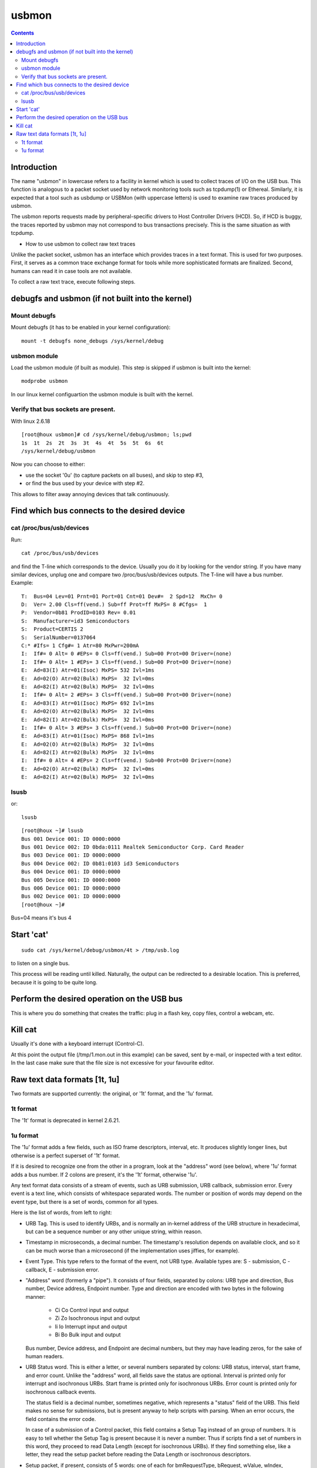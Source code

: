 ﻿

.. index::
   pair: USB; usbmon
   ! usbmon

.. _usbmon:

======
usbmon
======

.. contents::
   :depth: 3

Introduction
============


The name "usbmon" in lowercase refers to a facility in kernel which is
used to collect traces of I/O on the USB bus. This function is analogous
to a packet socket used by network monitoring tools such as tcpdump(1)
or Ethereal. Similarly, it is expected that a tool such as usbdump or
USBMon (with uppercase letters) is used to examine raw traces produced
by usbmon.

The usbmon reports requests made by peripheral-specific drivers to Host
Controller Drivers (HCD). So, if HCD is buggy, the traces reported by
usbmon may not correspond to bus transactions precisely. This is the same
situation as with tcpdump.

* How to use usbmon to collect raw text traces

Unlike the packet socket, usbmon has an interface which provides traces
in a text format. This is used for two purposes. First, it serves as a
common trace exchange format for tools while more sophisticated formats
are finalized. Second, humans can read it in case tools are not available.

To collect a raw text trace, execute following steps.

debugfs and usbmon (if not built into the kernel)
=================================================

.. index::
   debugfs usbmon

Mount debugfs
-------------

Mount debugfs (it has to be enabled in your kernel configuration)::

    mount -t debugfs none_debugs /sys/kernel/debug


usbmon module
-------------

Load the usbmon module (if built as module). This step is skipped
if usbmon is built into the kernel::

    modprobe usbmon


In our linux kernel configuartion the usbmon module is built with the
kernel.


Verify that bus sockets are present.
------------------------------------

With linux 2.6.18


::

    [root@houx usbmon]# cd /sys/kernel/debug/usbmon; ls;pwd
    1s  1t  2s  2t  3s  3t  4s  4t  5s  5t  6s  6t
    /sys/kernel/debug/usbmon



Now you can choose to either:

- use the socket '0u' (to capture packets on all buses), and skip
  to step #3,
- or find the bus used by your device with step #2.

This allows to filter away annoying devices that talk continuously.

Find which bus connects to the desired device
=============================================

cat /proc/bus/usb/devices
-------------------------


Run::

    cat /proc/bus/usb/devices


and find the T-line which corresponds to the device.
Usually you do it by looking for the vendor string. If you have
many similar devices, unplug one and compare two /proc/bus/usb/devices outputs.
The T-line will have a bus number. Example::

    T:  Bus=04 Lev=01 Prnt=01 Port=01 Cnt=01 Dev#=  2 Spd=12  MxCh= 0
    D:  Ver= 2.00 Cls=ff(vend.) Sub=ff Prot=ff MxPS= 8 #Cfgs=  1
    P:  Vendor=0b81 ProdID=0103 Rev= 0.01
    S:  Manufacturer=id3 Semiconductors
    S:  Product=CERTIS 2
    S:  SerialNumber=0137064
    C:* #Ifs= 1 Cfg#= 1 Atr=80 MxPwr=200mA
    I:  If#= 0 Alt= 0 #EPs= 0 Cls=ff(vend.) Sub=00 Prot=00 Driver=(none)
    I:  If#= 0 Alt= 1 #EPs= 3 Cls=ff(vend.) Sub=00 Prot=00 Driver=(none)
    E:  Ad=83(I) Atr=01(Isoc) MxPS= 532 Ivl=1ms
    E:  Ad=02(O) Atr=02(Bulk) MxPS=  32 Ivl=0ms
    E:  Ad=82(I) Atr=02(Bulk) MxPS=  32 Ivl=0ms
    I:  If#= 0 Alt= 2 #EPs= 3 Cls=ff(vend.) Sub=00 Prot=00 Driver=(none)
    E:  Ad=83(I) Atr=01(Isoc) MxPS= 692 Ivl=1ms
    E:  Ad=02(O) Atr=02(Bulk) MxPS=  32 Ivl=0ms
    E:  Ad=82(I) Atr=02(Bulk) MxPS=  32 Ivl=0ms
    I:  If#= 0 Alt= 3 #EPs= 3 Cls=ff(vend.) Sub=00 Prot=00 Driver=(none)
    E:  Ad=83(I) Atr=01(Isoc) MxPS= 868 Ivl=1ms
    E:  Ad=02(O) Atr=02(Bulk) MxPS=  32 Ivl=0ms
    E:  Ad=82(I) Atr=02(Bulk) MxPS=  32 Ivl=0ms
    I:  If#= 0 Alt= 4 #EPs= 2 Cls=ff(vend.) Sub=00 Prot=00 Driver=(none)
    E:  Ad=02(O) Atr=02(Bulk) MxPS=  32 Ivl=0ms
    E:  Ad=82(I) Atr=02(Bulk) MxPS=  32 Ivl=0ms


lsusb
-----


or::

    lsusb


::

    [root@houx ~]# lsusb
    Bus 001 Device 001: ID 0000:0000
    Bus 001 Device 002: ID 0bda:0111 Realtek Semiconductor Corp. Card Reader
    Bus 003 Device 001: ID 0000:0000
    Bus 004 Device 002: ID 0b81:0103 id3 Semiconductors
    Bus 004 Device 001: ID 0000:0000
    Bus 005 Device 001: ID 0000:0000
    Bus 006 Device 001: ID 0000:0000
    Bus 002 Device 001: ID 0000:0000
    [root@houx ~]#



Bus=04 means it's bus 4

Start 'cat'
===========

::

    sudo cat /sys/kernel/debug/usbmon/4t > /tmp/usb.log


to listen on a single bus.


This process will be reading until killed. Naturally, the output can be
redirected to a desirable location. This is preferred, because it is going
to be quite long.

Perform the desired operation on the USB bus
============================================

This is where you do something that creates the traffic: plug in a flash key,
copy files, control a webcam, etc.

Kill cat
========

Usually it's done with a keyboard interrupt (Control-C).

At this point the output file (/tmp/1.mon.out in this example) can be saved,
sent by e-mail, or inspected with a text editor. In the last case make sure
that the file size is not excessive for your favourite editor.

Raw text data formats [1t, 1u]
==============================

Two formats are supported currently: the original, or '1t' format, and
the '1u' format.

1t format
---------

The '1t' format is deprecated in kernel 2.6.21.


1u format
---------

The '1u' format adds a few fields, such as ISO frame descriptors, interval, etc.
It produces slightly longer lines, but otherwise is a perfect superset
of '1t' format.

If it is desired to recognize one from the other in a program, look at the
"address" word (see below), where '1u' format adds a bus number. If 2 colons
are present, it's the '1t' format, otherwise '1u'.

Any text format data consists of a stream of events, such as URB submission,
URB callback, submission error. Every event is a text line, which consists
of whitespace separated words. The number or position of words may depend
on the event type, but there is a set of words, common for all types.

Here is the list of words, from left to right:

- URB Tag. This is used to identify URBs, and is normally an in-kernel address
  of the URB structure in hexadecimal, but can be a sequence number or any
  other unique string, within reason.

- Timestamp in microseconds, a decimal number. The timestamp's resolution
  depends on available clock, and so it can be much worse than a microsecond
  (if the implementation uses jiffies, for example).

- Event Type. This type refers to the format of the event, not URB type.
  Available types are: S - submission, C - callback, E - submission error.

- "Address" word (formerly a "pipe"). It consists of four fields, separated by
  colons: URB type and direction, Bus number, Device address, Endpoint number.
  Type and direction are encoded with two bytes in the following manner:

    * Ci Co   Control input and output
    * Zi Zo   Isochronous input and output
    * Ii Io   Interrupt input and output
    * Bi Bo   Bulk input and output

  Bus number, Device address, and Endpoint are decimal numbers, but they may
  have leading zeros, for the sake of human readers.

- URB Status word. This is either a letter, or several numbers separated
  by colons: URB status, interval, start frame, and error count. Unlike the
  "address" word, all fields save the status are optional. Interval is printed
  only for interrupt and isochronous URBs. Start frame is printed only for
  isochronous URBs. Error count is printed only for isochronous callback
  events.

  The status field is a decimal number, sometimes negative, which represents
  a "status" field of the URB. This field makes no sense for submissions, but
  is present anyway to help scripts with parsing. When an error occurs, the
  field contains the error code.

  In case of a submission of a Control packet, this field contains a Setup Tag
  instead of an group of numbers. It is easy to tell whether the Setup Tag is
  present because it is never a number. Thus if scripts find a set of numbers
  in this word, they proceed to read Data Length (except for isochronous URBs).
  If they find something else, like a letter, they read the setup packet before
  reading the Data Length or isochronous descriptors.

- Setup packet, if present, consists of 5 words: one of each for bmRequestType,
  bRequest, wValue, wIndex, wLength, as specified by the USB Specification 2.0.
  These words are safe to decode if Setup Tag was 's'. Otherwise, the setup
  packet was present, but not captured, and the fields contain filler.

- Number of isochronous frame descriptors and descriptors themselves.
  If an Isochronous transfer event has a set of descriptors, a total number
  of them in an URB is printed first, then a word per descriptor, up to a
  total of 5. The word consists of 3 colon-separated decimal numbers for
  status, offset, and length respectively. For submissions, initial length
  is reported. For callbacks, actual length is reported.

- Data Length. For submissions, this is the requested length. For callbacks,
  this is the actual length.

- Data tag. The usbmon may not always capture data, even if length is nonzero.
  The data words are present only if this tag is '='.

- Data words follow, in big endian hexadecimal format. Notice that they are
  not machine words, but really just a byte stream split into words to make
  it easier to read. Thus, the last word may contain from one to four bytes.
  The length of collected data is limited and can be less than the data length
  report in Data Length word.

